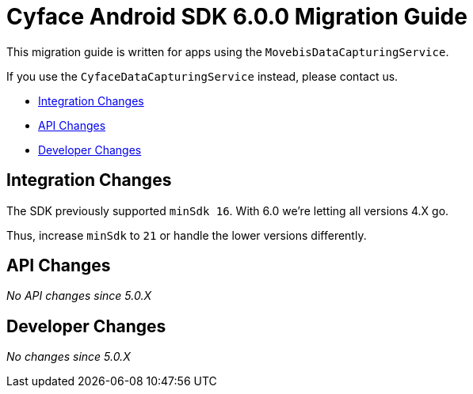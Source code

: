 = Cyface Android SDK 6.0.0 Migration Guide

This migration guide is written for apps using the `MovebisDataCapturingService`.

If you use the `CyfaceDataCapturingService` instead, please contact us.

* <<integration-changes,Integration Changes>>
* <<api-changes,API Changes>>
* <<developer-changes,Developer Changes>>

[[integration-changes]]
== Integration Changes

The SDK previously supported `minSdk 16`. With 6.0 we're letting all versions 4.X go.

Thus, increase `minSdk` to `21` or handle the lower versions differently.

[[api-changes]]
== API Changes

_No API changes since 5.0.X_

[[developer-changes]]
== Developer Changes

_No changes since 5.0.X_
